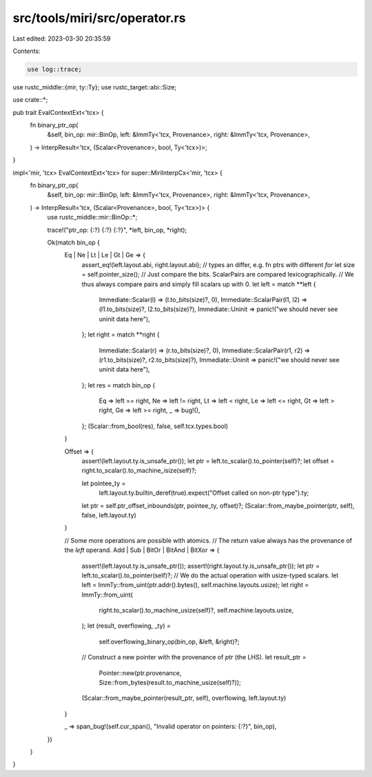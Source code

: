 src/tools/miri/src/operator.rs
==============================

Last edited: 2023-03-30 20:35:59

Contents:

.. code-block:: rs

    use log::trace;

use rustc_middle::{mir, ty::Ty};
use rustc_target::abi::Size;

use crate::*;

pub trait EvalContextExt<'tcx> {
    fn binary_ptr_op(
        &self,
        bin_op: mir::BinOp,
        left: &ImmTy<'tcx, Provenance>,
        right: &ImmTy<'tcx, Provenance>,
    ) -> InterpResult<'tcx, (Scalar<Provenance>, bool, Ty<'tcx>)>;
}

impl<'mir, 'tcx> EvalContextExt<'tcx> for super::MiriInterpCx<'mir, 'tcx> {
    fn binary_ptr_op(
        &self,
        bin_op: mir::BinOp,
        left: &ImmTy<'tcx, Provenance>,
        right: &ImmTy<'tcx, Provenance>,
    ) -> InterpResult<'tcx, (Scalar<Provenance>, bool, Ty<'tcx>)> {
        use rustc_middle::mir::BinOp::*;

        trace!("ptr_op: {:?} {:?} {:?}", *left, bin_op, *right);

        Ok(match bin_op {
            Eq | Ne | Lt | Le | Gt | Ge => {
                assert_eq!(left.layout.abi, right.layout.abi); // types an differ, e.g. fn ptrs with different `for`
                let size = self.pointer_size();
                // Just compare the bits. ScalarPairs are compared lexicographically.
                // We thus always compare pairs and simply fill scalars up with 0.
                let left = match **left {
                    Immediate::Scalar(l) => (l.to_bits(size)?, 0),
                    Immediate::ScalarPair(l1, l2) => (l1.to_bits(size)?, l2.to_bits(size)?),
                    Immediate::Uninit => panic!("we should never see uninit data here"),
                };
                let right = match **right {
                    Immediate::Scalar(r) => (r.to_bits(size)?, 0),
                    Immediate::ScalarPair(r1, r2) => (r1.to_bits(size)?, r2.to_bits(size)?),
                    Immediate::Uninit => panic!("we should never see uninit data here"),
                };
                let res = match bin_op {
                    Eq => left == right,
                    Ne => left != right,
                    Lt => left < right,
                    Le => left <= right,
                    Gt => left > right,
                    Ge => left >= right,
                    _ => bug!(),
                };
                (Scalar::from_bool(res), false, self.tcx.types.bool)
            }

            Offset => {
                assert!(left.layout.ty.is_unsafe_ptr());
                let ptr = left.to_scalar().to_pointer(self)?;
                let offset = right.to_scalar().to_machine_isize(self)?;

                let pointee_ty =
                    left.layout.ty.builtin_deref(true).expect("Offset called on non-ptr type").ty;
                let ptr = self.ptr_offset_inbounds(ptr, pointee_ty, offset)?;
                (Scalar::from_maybe_pointer(ptr, self), false, left.layout.ty)
            }

            // Some more operations are possible with atomics.
            // The return value always has the provenance of the *left* operand.
            Add | Sub | BitOr | BitAnd | BitXor => {
                assert!(left.layout.ty.is_unsafe_ptr());
                assert!(right.layout.ty.is_unsafe_ptr());
                let ptr = left.to_scalar().to_pointer(self)?;
                // We do the actual operation with usize-typed scalars.
                let left = ImmTy::from_uint(ptr.addr().bytes(), self.machine.layouts.usize);
                let right = ImmTy::from_uint(
                    right.to_scalar().to_machine_usize(self)?,
                    self.machine.layouts.usize,
                );
                let (result, overflowing, _ty) =
                    self.overflowing_binary_op(bin_op, &left, &right)?;
                // Construct a new pointer with the provenance of `ptr` (the LHS).
                let result_ptr =
                    Pointer::new(ptr.provenance, Size::from_bytes(result.to_machine_usize(self)?));
                (Scalar::from_maybe_pointer(result_ptr, self), overflowing, left.layout.ty)
            }

            _ => span_bug!(self.cur_span(), "Invalid operator on pointers: {:?}", bin_op),
        })
    }
}


